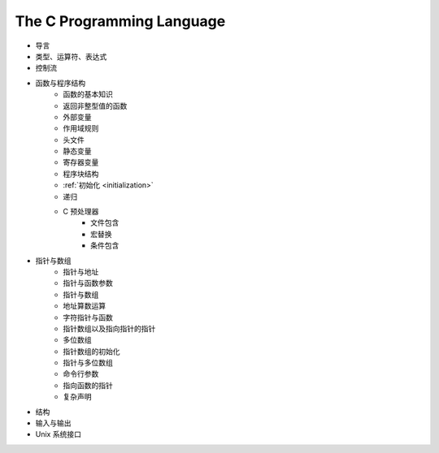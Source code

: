 The C Programming Language
--------------------------

- 导言
- 类型、运算符、表达式
- 控制流
- 函数与程序结构
    - 函数的基本知识
    - 返回非整型值的函数
    - 外部变量
    - 作用域规则
    - 头文件
    - 静态变量
    - 寄存器变量
    - 程序块结构
    - :ref:`初始化 <initialization>`
    - 递归
    - C 预处理器
        - 文件包含
        - 宏替换
        - 条件包含
- 指针与数组
    - 指针与地址
    - 指针与函数参数
    - 指针与数组
    - 地址算数运算
    - 字符指针与函数
    - 指针数组以及指向指针的指针
    - 多位数组
    - 指针数组的初始化
    - 指针与多位数组
    - 命令行参数
    - 指向函数的指针
    - 复杂声明
- 结构
- 输入与输出
- Unix 系统接口